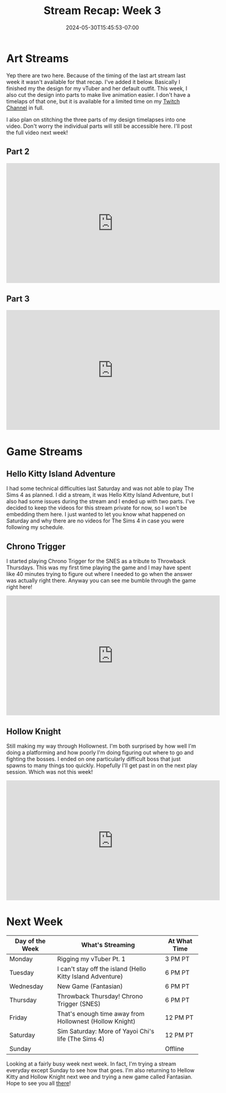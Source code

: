 #+TITLE: Stream Recap: Week 3
#+DATE: 2024-05-30T15:45:53-07:00
#+DRAFT: false
#+DESCRIPTION:
#+TAGS[]: recap news stream
#+KEYWORDS[]:
#+SLUG:
#+SUMMARY: I've begun to ramp up my stream schedule just a bit so there are some were a few more streams this week than there had been in the last two weeks. As I mentioned, though, last week had two art streams, but I'll be putting the second one as the first for this week. Hope that's not too confusing. We also had a few game streams including my first throwback thursday!

* Art Streams
Yep there are two here. Because of the timing of the last art stream last week it wasn't available for that recap. I've added it below. Basically I finished my the design for my vTuber and her default outfit. This week, I also cut the design into parts to make live animation easier. I don't have a timelaps of that one, but it is available for a limited time on my [[https://www.twitch.tv/yayoi_chi][Twitch Channel]] in full.

I also plan on stitching the three parts of my design timelapses into one video. Don't worry the individual parts will still be accessible here. I'll post the full video next week!

** Part 2
#+begin_export html
<iframe width="560" height="315" src="https://www.youtube.com/embed/-_ZWMNirhJY?si=zln4wcb9LDdNChtq" title="YouTube video player" frameborder="0" allow="accelerometer; autoplay; clipboard-write; encrypted-media; gyroscope; picture-in-picture; web-share" referrerpolicy="strict-origin-when-cross-origin" allowfullscreen></iframe>
#+end_export

** Part 3
#+begin_export html
<iframe width="560" height="315" src="https://www.youtube.com/embed/q4K7PLkcr7c?si=VNFiECxTSdVtisD4" title="YouTube video player" frameborder="0" allow="accelerometer; autoplay; clipboard-write; encrypted-media; gyroscope; picture-in-picture; web-share" referrerpolicy="strict-origin-when-cross-origin" allowfullscreen></iframe>
#+end_export

* Game Streams
** Hello Kitty Island Adventure
I had some technical difficulties last Saturday and was not able to play The Sims 4 as planned. I did a stream, it was Hello Kitty Island Adventure, but I also had some issues during the stream and I ended up with two parts. I've decided to keep the videos for this stream private for now, so I won't be embedding them here. I just wanted to let you know what happened on Saturday and why there are no videos for The Sims 4 in case you were following my schedule.
** Chrono Trigger
I started playing Chrono Trigger for the SNES as a tribute to Throwback Thursdays. This was my first time playing the game and I may have spent like 40 minutes trying to figure out where I needed to go when the answer was actually right there. Anyway you can see me bumble through the game right here!
#+begin_export html
<iframe width="560" height="315" src="https://www.youtube.com/embed/f445OdUvrEE?si=hY9CvLxhRz290CCg" title="YouTube video player" frameborder="0" allow="accelerometer; autoplay; clipboard-write; encrypted-media; gyroscope; picture-in-picture; web-share" referrerpolicy="strict-origin-when-cross-origin" allowfullscreen></iframe>
#+end_export

** Hollow Knight
Still making my way through Hollownest. I'm both surprised by how well I'm doing a platforming and how poorly I'm doing figuring out where to go and fighting the bosses. I ended on one particularly difficult boss that just spawns to many things too quickly. Hopefully I'll get past in on the next play session. Which was not this week!
#+begin_export html
<iframe width="560" height="315" src="https://www.youtube.com/embed/1Xb-XwGwa3s?si=rzgNVvNbuke9lU_s" title="YouTube video player" frameborder="0" allow="accelerometer; autoplay; clipboard-write; encrypted-media; gyroscope; picture-in-picture; web-share" referrerpolicy="strict-origin-when-cross-origin" allowfullscreen></iframe>
#+end_export

* Next Week
#+attr_html: :align center :width 100% :title Next week's Schedule :alt Schedule for Week 6/3 - 6/9
[[/~yayoi/images/Yayoi_Chi3Jun.png]]

| Day of the Week | What's Streaming                                        | At What Time |
|-----------------+---------------------------------------------------------+--------------|
| Monday          | Rigging my vTuber Pt. 1                                 | 3 PM PT      |
| Tuesday         | I can't stay off the island (Hello Kitty Island Adventure)     | 6 PM PT      |
| Wednesday       | New Game (Fantasian)                                    | 6 PM PT      |
| Thursday        | Throwback Thursday! Chrono Trigger (SNES)               | 6 PM PT      |
| Friday          | That's enough time away from Hollownest (Hollow Knight) | 12 PM PT     |
| Saturday        | Sim Saturday: More of Yayoi Chi's life (The Sims 4) | 12 PM PT     |
| Sunday          |                                                         | Offline      |

Looking at a fairly busy week next week. In fact, I'm trying a stream everyday except Sunday to see how that goes. I'm also returning to Hellow Kitty and Hollow Knight next wee and trying a new game called Fantasian. Hope to see you all [[https://www.twitch.tv/yayoi_chi][there]]!
